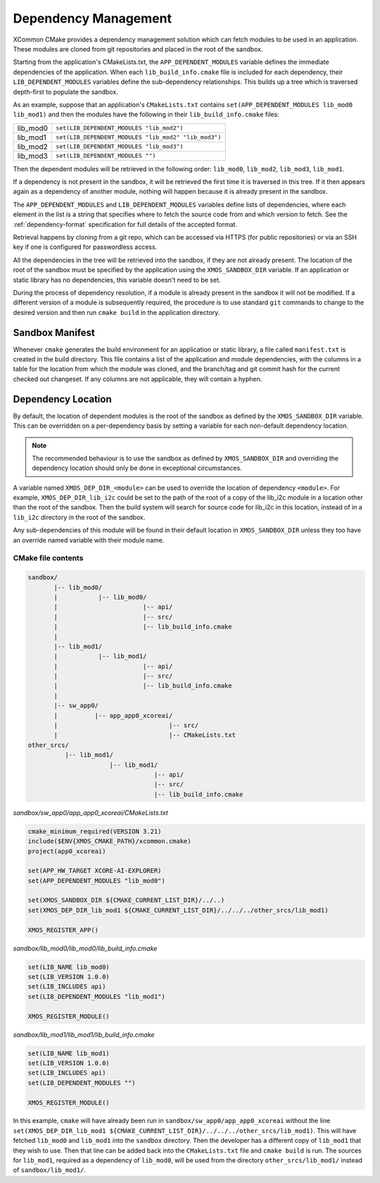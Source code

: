 Dependency Management
---------------------

XCommon CMake provides a dependency management solution which can fetch modules to be used in an application.
These modules are cloned from git repositories and placed in the root of the sandbox.

Starting from the application's CMakeLists.txt, the ``APP_DEPENDENT_MODULES`` variable defines the immediate
dependencies of the application. When each ``lib_build_info.cmake`` file is included for each dependency, their
``LIB_DEPENDENT_MODULES`` variables define the sub-dependency relationships. This builds up a tree which is
traversed depth-first to populate the sandbox.

As an example, suppose that an application's ``CMakeLists.txt`` contains ``set(APP_DEPENDENT_MODULES lib_mod0 lib_mod1)``
and then the modules have the following in their ``lib_build_info.cmake`` files:

========  ====================================================
lib_mod0  ``set(LIB_DEPENDENT_MODULES "lib_mod2")``
lib_mod1  ``set(LIB_DEPENDENT_MODULES "lib_mod2" "lib_mod3")``
lib_mod2  ``set(LIB_DEPENDENT_MODULES "lib_mod3")``
lib_mod3  ``set(LIB_DEPENDENT_MODULES "")``
========  ====================================================

Then the dependent modules will be retrieved in the following order: ``lib_mod0``, ``lib_mod2``, ``lib_mod3``, ``lib_mod1``.

If a dependency is not present in the sandbox, it will be retrieved the first time it is traversed in this tree.
If it then appears again as a dependency of another module, nothing will happen because it is already present
in the sandbox.

The ``APP_DEPENDENT_MODULES`` and ``LIB_DEPENDENT_MODULES`` variables define lists of dependencies, where each
element in the list is a string that specifies where to fetch the source code from and which version to fetch.
See the :ref:`dependency-format` specification for full details of the accepted format.

Retrieval happens by cloning from a git repo, which can be accessed via HTTPS (for public repositories) or via
an SSH key if one is configured for passwordless access.

All the dependencies in the tree will be retrieved into the sandbox, if they are not already present. The location
of the root of the sandbox must be specified by the application using the ``XMOS_SANDBOX_DIR`` variable. If an
application or static library has no dependencies, this variable doesn't need to be set.

During the process of dependency resolution, if a module is already present in the sandbox it will not be modified.
If a different version of a module is subsequently required, the procedure is to use standard ``git`` commands to
change to the desired version and then run ``cmake build`` in the application directory.

Sandbox Manifest
^^^^^^^^^^^^^^^^

Whenever ``cmake`` generates the build environment for an application or static library, a file called ``manifest.txt``
is created in the build directory. This file contains a list of the application and module dependencies, with the columns in
a table for the location from which the module was cloned, and the branch/tag and git commit hash for the current checked
out changeset. If any columns are not applicable, they will contain a hyphen.

Dependency Location
^^^^^^^^^^^^^^^^^^^

By default, the location of dependent modules is the root of the sandbox as defined by the ``XMOS_SANDBOX_DIR``
variable. This can be overridden on a per-dependency basis by setting a variable for each non-default dependency
location.

.. note::
    The recommended behaviour is to use the sandbox as defined by ``XMOS_SANDBOX_DIR`` and overriding the dependency
    location should only be done in exceptional circumstances.

A variable named ``XMOS_DEP_DIR_<module>`` can be used to override the location of dependency ``<module>``.
For example, ``XMOS_DEP_DIR_lib_i2c`` could be set to the path of the root of a copy of the lib_i2c module in
a location other than the root of the sandbox. Then the build system will search for source code for lib_i2c in
this location, instead of in a ``lib_i2c`` directory in the root of the sandbox.

Any sub-dependencies of this module will be found in their default location in ``XMOS_SANDBOX_DIR`` unless they
too have an override named variable with their module name.

CMake file contents
"""""""""""""""""""

.. code-block::

    sandbox/
           |-- lib_mod0/
           |           |-- lib_mod0/
           |                       |-- api/
           |                       |-- src/
           |                       |-- lib_build_info.cmake
           |
           |-- lib_mod1/
           |           |-- lib_mod1/
           |                       |-- api/
           |                       |-- src/
           |                       |-- lib_build_info.cmake
           |
           |-- sw_app0/
           |          |-- app_app0_xcoreai/
           |                              |-- src/
           |                              |-- CMakeLists.txt
    other_srcs/
              |-- lib_mod1/
                          |-- lib_mod1/
                                      |-- api/
                                      |-- src/
                                      |-- lib_build_info.cmake

`sandbox/sw_app0/app_app0_xcoreai/CMakeLists.txt`

.. code-block:: cmake

    cmake_minimum_required(VERSION 3.21)
    include($ENV{XMOS_CMAKE_PATH}/xcommon.cmake)
    project(app0_xcoreai)

    set(APP_HW_TARGET XCORE-AI-EXPLORER)
    set(APP_DEPENDENT_MODULES "lib_mod0")

    set(XMOS_SANDBOX_DIR ${CMAKE_CURRENT_LIST_DIR}/../..)
    set(XMOS_DEP_DIR_lib_mod1 ${CMAKE_CURRENT_LIST_DIR}/../../../other_srcs/lib_mod1)

    XMOS_REGISTER_APP()

`sandbox/lib_mod0/lib_mod0/lib_build_info.cmake`

.. code-block:: cmake

    set(LIB_NAME lib_mod0)
    set(LIB_VERSION 1.0.0)
    set(LIB_INCLUDES api)
    set(LIB_DEPENDENT_MODULES "lib_mod1")

    XMOS_REGISTER_MODULE()

`sandbox/lib_mod1/lib_mod1/lib_build_info.cmake`

.. code-block:: cmake

    set(LIB_NAME lib_mod1)
    set(LIB_VERSION 1.0.0)
    set(LIB_INCLUDES api)
    set(LIB_DEPENDENT_MODULES "")

    XMOS_REGISTER_MODULE()

In this example, ``cmake`` will have already been run in ``sandbox/sw_app0/app_app0_xcoreai`` without the line
``set(XMOS_DEP_DIR_lib_mod1 ${CMAKE_CURRENT_LIST_DIR}/../../../other_srcs/lib_mod1)``. This will have fetched
``lib_mod0`` and ``lib_mod1`` into the ``sandbox`` directory. Then the developer has a different copy of ``lib_mod1``
that they wish to use. Then that line can be added back into the ``CMakeLists.txt`` file and ``cmake build`` is run.
The sources for ``lib_mod1``, required as a dependency of ``lib_mod0``, will be used from the directory
``other_srcs/lib_mod1/`` instead of ``sandbox/lib_mod1/``.
